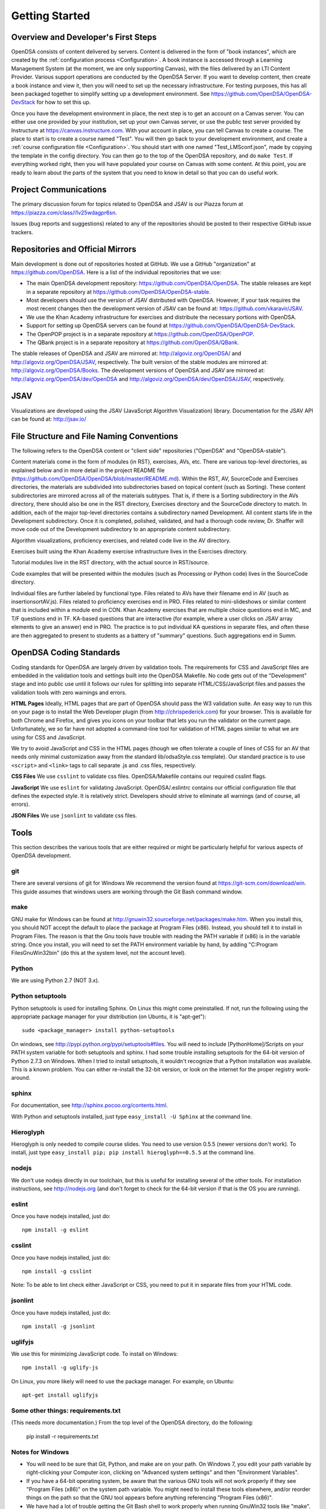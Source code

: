 .. _GettingStarted:

===============
Getting Started
===============

------------------------------------
Overview and Developer's First Steps
------------------------------------

OpenDSA consists of content delivered by servers.
Content is delivered in the form of "book instances", which are
created by the :ref:`configuration process <Configuration>`.
A book instance is accessed through a Learning Management System (at
the moment, we are only supporting Canvas), with the files delivered
by an LTI Content Provider.
Various support operations are conducted by the OpenDSA Server.
If you want to develop content, then create a book instance and view
it, then you will need to set up the necessary infrastructure.
For testing purposes, this has all been packaged together to simplify
setting up a development environment.
See https://github.com/OpenDSA/OpenDSA-DevStack for how to set this
up.

Once you have the development environment in place, the next step is
to get an account on a Canvas server.
You can either use one provided by your institution, set up your own
Canvas server, or use the public test server provided by Instructure
at https://canvas.instructure.com.
With your account in place, you can tell Canvas to create a course.
The place to start is to create a course named "Test".
You will then go back to your development environment, and create a
:ref:`course configuration file <Configuration>`.
You should start with one named "Test_LMSconf.json", made by copying
the template in the config directory.
You can then go to the top of the OpenDSA repository, and do
``make Test``.
If everything worked right, then you will have populated your course
on Canvas with some content.
At this point, you are ready to learn about the parts of the system
that you need to know in detail so that you can do useful work.


----------------------
Project Communications
----------------------

The primary discussion forum for topics related to OpenDSA and JSAV is
our Piazza forum at
https://piazza.com/class/i1v25wdagpr6sn.

Issues (bug reports and suggestions) related to any of the
repositories should be posted to their respective GitHub issue
trackers.


---------------------------------
Repositories and Official Mirrors
---------------------------------

Main development is done out of repositories hosted at GitHub.
We use a GitHub "organization" at https://github.com/OpenDSA.
Here is a list of the individual repositories that we use: 

* The main OpenDSA development repository:
  https://github.com/OpenDSA/OpenDSA.
  The stable releases are kept in a separate repository at
  https://github.com/OpenDSA/OpenDSA-stable.

* Most developers should use the version of JSAV distributed with
  OpenDSA. However, if your task requires the most recent changes then
  the development version of JSAV can be found at:
  https://github.com/vkaravir/JSAV.

* We use the Khan Academy infrastructure for exercises and distribute
  the necessary portions with OpenDSA.

* Support for setting up OpenDSA servers can be found at https://github.com/OpenDSA/OpenDSA-DevStack.

* The OpenPOP project is in a separate repository at
  https://github.com/OpenDSA/OpenPOP.

* The QBank project is in a separate repository at
  https://github.com/OpenDSA/QBank.

The stable releases of OpenDSA and JSAV are mirrored at:
http://algoviz.org/OpenDSA/ and http://algoviz.org/OpenDSA/JSAV,
respectively.
The built version of the stable modules are mirrored at:
http://algoviz.org/OpenDSA/Books. 
The development versions of OpenDSA and JSAV are mirrored at:
http://algoviz.org/OpenDSA/dev/OpenDSA and
http://algoviz.org/OpenDSA/dev/OpenDSA/JSAV, respectively.


----
JSAV
----

Visualizations are developed using the JSAV (JavaScript Algorithm
Visualization) library.
Documentation for the JSAV API can be found at: http://jsav.io/


------------------------------------------
File Structure and File Naming Conventions
------------------------------------------

The following refers to the OpenDSA content or "client side"
repositories ("OpenDSA" and "OpenDSA-stable").

Content materials come in the form of modules (in RST), exercises,
AVs, etc. There are various top-level directories, as explained below
and in more detail in the project README file
(https://github.com/OpenDSA/OpenDSA/blob/master/README.md). Within the
RST, AV, SourceCode and Exercises directories, the materials are
subdivided into subdirectories based on topical content (such as
Sorting).
These content subdirectories are mirrored across all of the
materials subtypes.
That is, if there is a Sorting subdirectory in the
AVs directory, there should also be one in the RST directory,
Exercises directory and the SourceCode directory to match.
In addition, each of the major top-level directories contains a
subdirectory named Development.
All content starts life in the Development subdirectory.
Once it is completed, polished, validated,
and had a thorough code review, Dr. Shaffer will move code out of the
Development subdirectory to an appropriate content subdirectory.

Algorithm visualizations, proficiency exercises, and related code live
in the AV directory.

Exercises built using the Khan Academy exercise infrastructure lives
in the Exercises directory.

Tutorial modules live in the RST directory, with the actual source in
RST/source.

Code examples that will be presented within the modules (such as
Processing or Python code) lives in the SourceCode directory.

Individual files are further labeled by functional type.
Files related to AVs have their filename end in AV (such as
insertionsortAV.js).
Files related to proficiency exercises end in PRO.
Files related to mini-slideshows or similar content that is
included within a module end in CON.
Khan Academy exercises that are multiple choice questions end in MC,
and T/F questions end in TF.
KA-based questions that are interactive (for example, where a user
clicks on JSAV array elements to give an answer) end in PRO.
The practice is to put individual KA questions in separate files, and
often these are then aggregated to present to students as a battery of
"summary" questions.
Such aggregations end in Summ.


------------------------
OpenDSA Coding Standards
------------------------

Coding standards for OpenDSA are largely driven by validation
tools.
The requirements for CSS and JavaScript files are embedded in
the validation tools and settings built into the OpenDSA Makefile.
No code gets out of the "Development" stage and into public use until
it follows our rules for splitting into separate HTML/CSS/JavaScript
files and passes the validation tools with zero warnings and errors. 

**HTML Pages**
Ideally, HTML pages that are part of OpenDSA should pass the W3
validation suite.
An easy way to run this on your page is to install the Web
Developer plugin (from http://chrispederick.com) for your
browser.
This is available for both Chrome and Firefox, and gives you
icons on your toolbar that lets you run the validator on the current
page.
Unfortunately, we so far have not adopted a command-line tool for
validation of HTML pages similar to what we are using for CSS and
JavaScript.

We try to avoid JavaScript and CSS in the HTML pages (though we often
tolerate a couple of lines of CSS for an AV that needs only minimal
customization away from the standard lib/odsaStyle.css template).
Our standard practice is to use ``<script>`` and ``<link>`` tags
to call separate .js and .css files, respectively.

**CSS Files**
We use ``csslint`` to validate css files.
OpenDSA/Makefile contains our required csslint flags.

**JavaScript**
We use ``eslint`` for validating JavaScript.
OpenDSA/.eslintrc contains our official configuration file that
defines the expected style.
It is relatively strict.
Developers should strive to eliminate all warnings (and of course, all
errors).

**JSON Files**
We use ``jsonlint`` to validate css files.


-----
Tools
-----

This section describes the various tools that are either required or
might be particularly helpful for various aspects of OpenDSA
development.

git
===

There are several versions of git for Windows
We recommend the version found at
https://git-scm.com/download/win.
This guide assumes that windows users are working through the Git Bash
command window.


make
====

GNU make for Windows can be found at
http://gnuwin32.sourceforge.net/packages/make.htm.
When you install this, you should NOT accept the default to place the
package at Program Files (x86).
Instead, you should tell it to install in Program Files.
The reason is that the Gnu tools have trouble with reading the PATH
variable if (x86) is in the variable string.
Once you install, you will need to set the PATH environment variable
by hand, by adding "C:\Program Files\GnuWin32\bin" (do this at the
system level, not the account level).


Python
======

We are using Python 2.7 (NOT 3.x).


Python setuptools
=================

Python setuptools is used for installing Sphinx.
On Linux this might come preinstalled.
If not, run the following using the appropriate package manager for
your distribution (on Ubuntu, it is "apt-get")::

   sudo <package_manager> install python-setuptools

On windows, see http://pypi.python.org/pypi/setuptools#files.
You will need to include [PythonHome]/Scripts on your PATH system
variable for both setuptools and sphinx.
I had some trouble installing setuptools for the 64-bit version of
Python 2.7.3 on Windows.
When I tried to install setuptools, it wouldn't recognize that a
Python installation was available.
This is a known problem.
You can either re-install the 32-bit version, or look
on the internet for the proper registry work-around.


sphinx
======

For documentation, see http://sphinx.pocoo.org/contents.html.

With Python and setuptools installed, just type
``easy_install -U Sphinx`` at the command line.


Hieroglyph
==========

Hieroglyph is only needed to compile course slides.
You need to use version 0.5.5 (newer versions don't work).
To install, just type ``easy_install pip; pip install hieroglyph==0.5.5``
at the command line.

nodejs
======

We don't use nodejs directly in our toolchain, but this is useful for
installing several of the other tools.
For installation instructions, see
http://nodejs.org (and don't forget to check for the 64-bit version if
that is the OS you are running).

eslint
======

Once you have nodejs installed, just do::

   npm install -g eslint

csslint
=======

Once you have nodejs installed, just do::

   npm install -g csslint

Note: To be able to lint check either JavaScript or CSS, you need to
put it in separate files from your HTML code.

jsonlint
========

Once you have nodejs installed, just do::

   npm install -g jsonlint

uglifyjs
========

We use this for minimizing JavaScript code.
To install on Windows::

   npm install -g uglify-js

On Linux, you more likely will need to use the package manager.
For example, on Ubuntu::

   apt-get install uglifyjs

Some other things: requirements.txt
===================================

(This needs more documentation.)
From the top level of the OpenDSA directory, do the following:

   pip install -r requirements.txt

Notes for Windows
=================

* You will need to be sure that Git, Python, and make are on your
  path.
  On Windows 7, you edit your path variable by right-clicking your
  Computer icon, clicking on "Advanced system settings" and then
  "Environment Variables".

* If you have a 64-bit operating system, be aware that the various GNU
  tools will not work properly if they see "Program Files (x86)" on the
  system path variable. You might need to install these tools elsewhere,
  and/or reorder things on the path so that the GNU tool appears before
  anything referencing "Program Files (x86)". 

* We have had a lot of trouble getting the Git Bash shell to work
  properly when running GnuWin32 tools like "make". One solution is to
  make sure that Git is not installed to a directory whose name has
  spaces in it (in particular, the standard "Program Files" directory
  that is the default). Instead, we find it most reliable to install Git
  directly into C:/.

* Beware if you have Cygwin installed on your Windows machine: There
  might be path conflicts between Cygwin on the one hand, and the Git
  Bash shell and the GNU tools on the other.
  If you insist on trying to use both on your system, you are on your
  own.
  Otherwise you have two reasonable options: 

  * If you don't use Cygwin much, then delete it entirely from your
    system.

  * Or stick completely with using Cygwin, by running Git and your
    other tools from within it instead of the Git command shell.


-------------------------
Web Programming Resources
-------------------------

Since we do so much webpage development and programming in JavaScript,
newcomers will need good resources.
One well-respected site is
https://developer.mozilla.org/en/JavaScript.
Beware of doing a search engine query and ending up at w3schools,
which is not so well respected these days. 
If you are at Virginia Tech (or if your school supports this), a
wonderful source of documentation is the Safari database
(http://proquest.safaribooksonline.com/?uicode=viva), which contains a
huge collection of technical books including the entire O'Reilly
catalog.


-----------------
Simple Web Server
-----------------

Once you are able to compile a book or create an exercise on your
computer, you will probably want to look at it in your web browser.
Unfortunately, much of the infrastructure only works when run through
a web server.
Since most people do not normally run a web server (like Apache) on
their own computer, will need something simple that you can use
instead.
At the top level of the OpenDSA repository there is a script named
``WebServer`` that you can use.
Just open a console window for the web server, go to the top level of
your copy of the OpenDSA repository, and run the script (on
Linux or Mac) or paste the Python command into the console (on
Windows) to start up the simple Python web server.
Then, open your browser to the URL listed in the comments of the
``WebServer`` script file.
This should show you the top level directory structure for the OpenDSA
repository.


---------
Debugging
---------

When you right-click a web page in Chrome
(or Firefox when Firebug is installed), you get a popup
menu whose bottom item is "Inspect Element".
This brings up the Chrome Developer Tools panel (in Chrome) or Firebug
(in Firefox).
This is especially helpful for inspecting the various DOM
elements on your web page.
A big help here is seeing the CSS styles in
effect for any specified DOM element. For details on how to view and
even edit on-the-fly your CSS settings in force (for example, to see
what you should change), see
https://developers.google.com/chrome-developer-tools/docs/elements-styles.

While Chrome has built-in developer tools (and a lite version of
Firebug), we highly recommend using the full version of Firebug,
available for Firefox, for JavaScript debugging.
More information about Firebug's features can be found here:
https://getfirebug.com/.

The following are highlights for some debugger features and how they
can be used.

* Console - an interactive JavaScript console which allows:

  * Print statments for debugging and error logging.

  * Testing JavaScript statements (including access to variables and
    functions defined on the current page). 

  * Viewing network requests - GET and POST messages appear in the
    console allowing the user to see what data was sent and the server's
    response. 

* Inspect - allows the user to select an element on a page, view the
  HTML for it and modify the element's CSS in real time (helpful for
  rapid GUI prototyping).

* Debugger - a full featured JavaScript debugger (useful for debugging
  or simply following code execution).


--------------------------------
Setting up a Testing Environment
--------------------------------

To compile your own books for testing purposes requires rather a lot
of infrastruture.
It also involves running multiple servers: at least one for the LTI
provider and one for the OpenDSA scoring server.
To make this relatively easy for most developers, we have created a
package to deliver a complete "OpenDSA in a box" on a virtual
machine.
Complete instructions can be found at:
https://github.com/OpenDSA/OpenDSA-DevStack.
